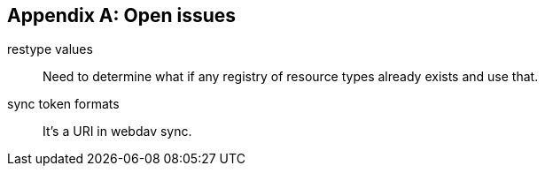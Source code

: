 
[#appendix-a]
[appendix,obligation=informative]
== Open issues

restype values::
  Need to determine what if any registry of resource
  types already exists and use that.

sync token formats::  It's a URI in webdav sync.
